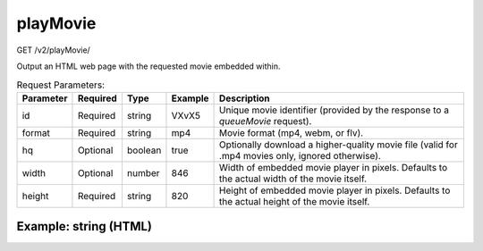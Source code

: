 playMovie
^^^^^^^^^
GET /v2/playMovie/

Output an HTML web page with the requested movie embedded within.

.. table:: Request Parameters:

    +-----------+----------+---------+---------+--------------------------------------------------------------------------------------------------+
    | Parameter | Required |  Type   | Example |                                           Description                                            |
    +===========+==========+=========+=========+==================================================================================================+
    | id        | Required | string  | VXvX5   | Unique movie identifier (provided by the response to a `queueMovie` request).                    |
    +-----------+----------+---------+---------+--------------------------------------------------------------------------------------------------+
    | format    | Required | string  | mp4     | Movie format (mp4, webm, or flv).                                                                |
    +-----------+----------+---------+---------+--------------------------------------------------------------------------------------------------+
    | hq        | Optional | boolean | true    | Optionally download a higher-quality movie file (valid for .mp4 movies only, ignored otherwise). |
    +-----------+----------+---------+---------+--------------------------------------------------------------------------------------------------+
    | width     | Optional | number  | 846     | Width of embedded movie player in pixels. Defaults to the actual width of the movie itself.      |
    +-----------+----------+---------+---------+--------------------------------------------------------------------------------------------------+
    | height    | Required | string  | 820     | Height of embedded movie player in pixels. Defaults to the actual height of the movie itself.    |
    +-----------+----------+---------+---------+--------------------------------------------------------------------------------------------------+

Example: string (HTML)
~~~~~~~~~~~~~~~~~~~~~~

.. code-block::
    :caption: Example Request:

    https://api.helioviewer.org/v2/playMovie/?id=VXvX5&format=mp4&hq=true

.. code-block::
    :caption: Example Response:

    <!DOCTYPE html>
    <html>
    <head>
        <title>Helioviewer.org - 2014_02_03_20_26_16_2014_02_05_20_16_40_AIA_1600-hq.mp4</title>
        <script src="http://helioviewer.org/lib/flowplayer/flowplayer-3.2.8.min.js"></script>
    </head>
    <body>
        <!-- Movie player -->
        <div href="http://helioviewer.org/cache/movies/2014/02/05/VXvX5/2014_02_03_20_26_16_2014_02_05_20_16_40_AIA_1600-hq.mp4"
           style="display:block; width: 846px; height: 820px;"
           id="movie-player">
        </div>
        <br>
        <script language="javascript">
            flowplayer("movie-player", "http://helioviewer.org/lib/flowplayer/flowplayer-3.2.8.swf", {
                clip: {
                    autoBuffering: true,
                    scaling: "fit"
                }
            });
        </script>
    </body>
    </html>
